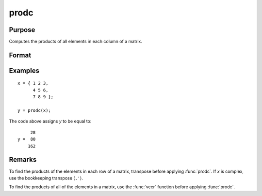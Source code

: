 
prodc
==============================================

Purpose
----------------

Computes the products of all elements in each column of a matrix.

Format
----------------
.. function:: y = prodc(x)

    :param x: data
    :type x: NxK matrix

    :return y: contains the products of all elements in each column of *x*.

    :rtype y: Kx1 matrix

Examples
----------------

::

    x = { 1 2 3,
          4 5 6,
          7 8 9 };

    y = prodc(x);

The code above assigns *y* to be equal to:

::

         28
    y =  80
        162

Remarks
-------

To find the products of the elements in each row of a matrix, transpose
before applying :func:`prodc`. If *x* is complex, use the bookkeeping transpose
(``.'``).

To find the products of all of the elements in a matrix, use the :func:`vecr`
function before applying :func:`prodc`.


.. seealso:: Functions :func:`sumc`, :func:`meanc`, :func:`stdc`
